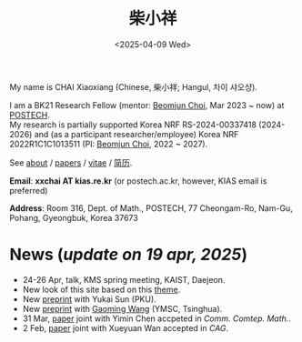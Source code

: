 #+title: 柴小祥
#+date: <2025-04-09 Wed>
#+filetags: index

My name is CHAI Xiaoxiang (Chinese, 柴小祥; Hangul, 차이 샤오샹).


I am a BK21 Research Fellow (mentor: [[https://sites.google.com/site/mathbeomjun/][Beomjun Choi]], Mar 2023 ~ now) at [[https://www.postech.ac.kr/eng/][POSTECH]]. 
\\
My research is partially supported Korea NRF RS-2024-00337418 (2024-2026) and (as a participant researcher/employee) Korea NRF 2022R1C1C1013511 (PI: [[https://sites.google.com/site/mathbeomjun/][Beomjun Choi]], 2022 ~ 2027).

See [[./about.org][about]] / [[file:papers.org][papers]] / [[file:chai-xiaoxiang-cv-en.pdf][vitae]] / [[file:chai-xiaoxiang-cv-cn.pdf][简历]]. 
       
*Email*: *xxchai AT kias.re.kr* (or postech.ac.kr, however, KIAS email is preferred)

*Address*: Room 316, Dept. of Math., POSTECH, 77 Cheongam-Ro, Nam-Gu, Pohang, Gyeongbuk, Korea 37673

# Address: Room 1417, KIAS, 85 Hoegiro, Dongdaemun-gu, Seoul 02455, South Korea
# Address: Room 1530, KIAS, 85 Hoegiro, Dongdaemun-gu, Seoul 02455, South Korea


* *News* (/update on 19 apr, 2025/)

  # - /I am looking for tenured-track jobs in China (Anhui, Wuhan, Nanjing etc.), Korea. See my CV in PDF format/ ([[file:cv.pdf][Curriculum Vitae]] / [[file:cv-cn.pdf][简历]])
  # - I am looking for tenure track jobs. See my CV in PDF format ([[file:chai-xiaoxiang-cv-en.pdf][Curriculum Vitae]] / [[file:chai-xiaoxiang-cv-cn.pdf][简历]]).

  # June, talk, Huazhong Normal University
  # May, jcchu seminar
  # bzhu seminar

  - 24-26 Apr, talk, KMS spring meeting, KAIST, Daejeon. 
  - New look of this site based on this [[https://probberechts.github.io/hexo-theme-cactus/cactus-classic/public/][theme]].
  - New [[https://arxiv.org/abs/2504.10142][preprint]] with Yukai Sun (PKU).
  - New [[https://arxiv.org/abs/2503.04025][preprint]] with [[https://gaomw.com/][Gaoming Wang]] (YMSC, Tsinghua).
  - 31 Mar, [[https://arxiv.org/abs/2405.06934][paper]] joint with Yimin Chen accpeted in /Comm. Comtep. Math./.
  - 2 Feb, [[https://arxiv.org/abs/2206.02624][paper]] joint with Xueyuan Wan accepted in /CAG/.

  # - /Trip/, 27-31 Mar, 2025, Hangzhou. 
  # - 12-13 Feb, POSTECH-PNU BK Workshop, POSTECH.
  # - to attend KMS fall meeting on Oct 24 - 26 in Suwon
  # - Chongqing University of Technology, Nov 22~27
  # - Geometry winter school, Jan. 2025
  # - PDE winter school, Jan. 2025, Ulsan

